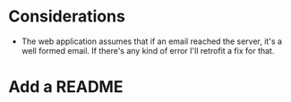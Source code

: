 * Considerations

- The web application assumes that if an email reached the server, it's a well formed email. If there's any kind of error I'll retrofit a fix for that.

* Add a README

